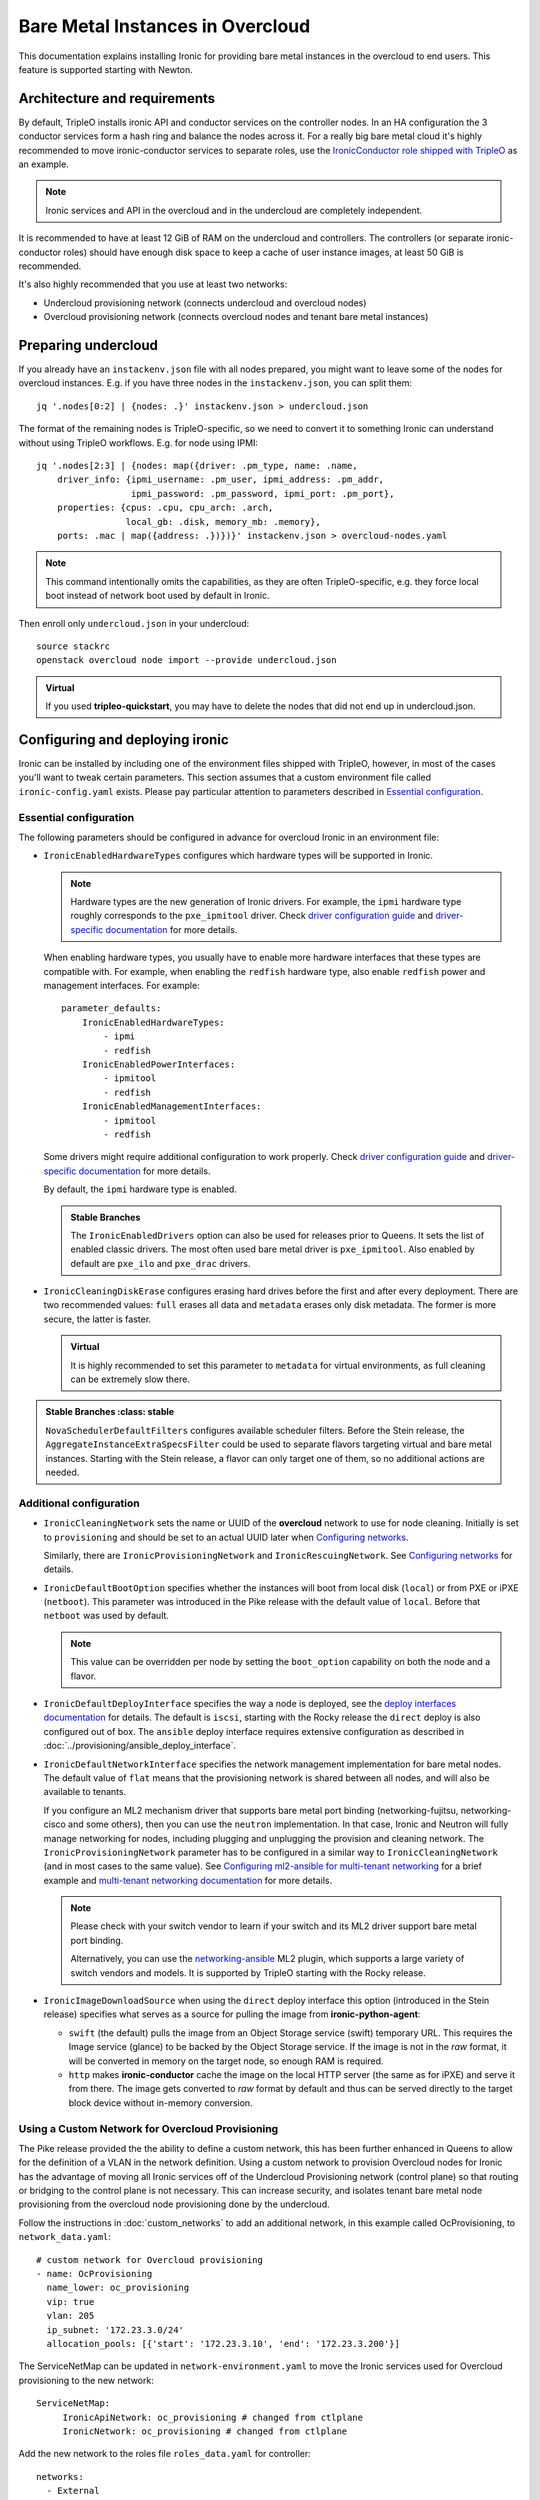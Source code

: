 Bare Metal Instances in Overcloud
=================================

This documentation explains installing Ironic for providing bare metal
instances in the overcloud to end users. This feature is supported starting
with Newton.

Architecture and requirements
-----------------------------

By default, TripleO installs ironic API and conductor services on the
controller nodes. In an HA configuration the 3 conductor services form a hash
ring and balance the nodes across it. For a really big bare metal cloud it's
highly recommended to move ironic-conductor services to separate roles, use
the `IronicConductor role shipped with TripleO`_ as an example.

.. note::
    Ironic services and API in the overcloud and in the undercloud are
    completely independent.

It is recommended to have at least 12 GiB of RAM on the undercloud and
controllers. The controllers (or separate ironic-conductor roles) should have
enough disk space to keep a cache of user instance images, at least 50 GiB
is recommended.

It's also highly recommended that you use at least two networks:

* Undercloud provisioning network (connects undercloud and overcloud nodes)

* Overcloud provisioning network (connects overcloud nodes and tenant bare
  metal instances)

Preparing undercloud
--------------------

If you already have an ``instackenv.json`` file with all nodes prepared, you
might want to leave some of the nodes for overcloud instances. E.g. if you have
three nodes in the ``instackenv.json``, you can split them::

    jq '.nodes[0:2] | {nodes: .}' instackenv.json > undercloud.json

The format of the remaining nodes is TripleO-specific, so we need
to convert it to something Ironic can understand without using
TripleO workflows. E.g. for node using IPMI::

    jq '.nodes[2:3] | {nodes: map({driver: .pm_type, name: .name,
        driver_info: {ipmi_username: .pm_user, ipmi_address: .pm_addr,
                      ipmi_password: .pm_password, ipmi_port: .pm_port},
        properties: {cpus: .cpu, cpu_arch: .arch,
                     local_gb: .disk, memory_mb: .memory},
        ports: .mac | map({address: .})})}' instackenv.json > overcloud-nodes.yaml

.. note::
    This command intentionally omits the capabilities, as they are often
    TripleO-specific, e.g. they force local boot instead of network boot used
    by default in Ironic.

Then enroll only ``undercloud.json`` in your undercloud::

    source stackrc
    openstack overcloud node import --provide undercloud.json

.. admonition:: Virtual
    :class: virtual

    If you used **tripleo-quickstart**, you may have to delete the nodes that
    did not end up in undercloud.json.

Configuring and deploying ironic
--------------------------------

Ironic can be installed by including one of the environment files shipped with
TripleO, however, in most of the cases you'll want to tweak certain parameters.
This section assumes that a custom environment file called
``ironic-config.yaml`` exists. Please pay particular attention to parameters
described in `Essential configuration`_.

Essential configuration
~~~~~~~~~~~~~~~~~~~~~~~

The following parameters should be configured in advance for overcloud Ironic
in an environment file:

* ``IronicEnabledHardwareTypes`` configures which hardware types will be
  supported in Ironic.

  .. note::
    Hardware types are the new generation of Ironic drivers. For example,
    the ``ipmi`` hardware type roughly corresponds to the ``pxe_ipmitool``
    driver. Check `driver configuration guide`_ and `driver-specific
    documentation`_ for more details.

  When enabling hardware types, you usually have to enable more hardware
  interfaces that these types are compatible with. For example, when enabling
  the ``redfish`` hardware type, also enable ``redfish`` power and management
  interfaces. For example::

    parameter_defaults:
        IronicEnabledHardwareTypes:
            - ipmi
            - redfish
        IronicEnabledPowerInterfaces:
            - ipmitool
            - redfish
        IronicEnabledManagementInterfaces:
            - ipmitool
            - redfish

  Some drivers might require additional configuration to work properly. Check
  `driver configuration guide`_ and `driver-specific documentation`_ for more
  details.

  By default, the ``ipmi`` hardware type is enabled.

  .. admonition:: Stable Branches
     :class: stable

     The ``IronicEnabledDrivers`` option can also be used for releases prior
     to Queens. It sets the list of enabled classic drivers. The most often used
     bare metal driver is ``pxe_ipmitool``. Also enabled by default are
     ``pxe_ilo`` and ``pxe_drac`` drivers.

* ``IronicCleaningDiskErase`` configures erasing hard drives
  before the first and after every deployment. There are two recommended
  values: ``full`` erases all data and ``metadata`` erases only disk metadata.
  The former is more secure, the latter is faster.

  .. admonition:: Virtual
      :class: virtual

      It is highly recommended to set this parameter to ``metadata``
      for virtual environments, as full cleaning can be extremely slow there.

.. admonition:: Stable Branches
   :class: stable

  ``NovaSchedulerDefaultFilters`` configures available scheduler filters.
  Before the Stein release, the ``AggregateInstanceExtraSpecsFilter`` could be
  used to separate flavors targeting virtual and bare metal instances.
  Starting with the Stein release, a flavor can only target one of them, so
  no additional actions are needed.

Additional configuration
~~~~~~~~~~~~~~~~~~~~~~~~

* ``IronicCleaningNetwork`` sets the name or UUID of the **overcloud** network
  to use for node cleaning. Initially is set to ``provisioning`` and should be
  set to an actual UUID later when `Configuring networks`_.

  Similarly, there are ``IronicProvisioningNetwork`` and
  ``IronicRescuingNetwork``. See `Configuring networks`_ for details.

* ``IronicDefaultBootOption`` specifies whether the instances will boot from
  local disk (``local``) or from PXE or iPXE (``netboot``). This parameter was
  introduced in the Pike release with the default value of ``local``. Before
  that ``netboot`` was used by default.

  .. note::
    This value can be overridden per node by setting the ``boot_option``
    capability on both the node and a flavor.

* ``IronicDefaultDeployInterface`` specifies the way a node is deployed, see
  the `deploy interfaces documentation`_ for details. The default is ``iscsi``,
  starting with the Rocky release the ``direct`` deploy is also configured out
  of box. The ``ansible`` deploy interface requires extensive configuration as
  described in :doc:`../provisioning/ansible_deploy_interface`.

* ``IronicDefaultNetworkInterface`` specifies the network management
  implementation for bare metal nodes. The default value of ``flat`` means
  that the provisioning network is shared between all nodes, and will also be
  available to tenants.

  If you configure an ML2 mechanism driver that supports bare metal port
  binding (networking-fujitsu, networking-cisco and some others), then you can
  use the ``neutron`` implementation. In that case, Ironic and Neutron will
  fully manage networking for nodes, including plugging and unplugging
  the provision and cleaning network. The ``IronicProvisioningNetwork``
  parameter has to be configured in a similar way to ``IronicCleaningNetwork``
  (and in most cases to the same value). See
  `Configuring ml2-ansible for multi-tenant networking`_ for a brief example
  and `multi-tenant networking documentation`_ for more details.

  .. note::
    Please check with your switch vendor to learn if your switch and its
    ML2 driver support bare metal port binding.

    Alternatively, you can use the networking-ansible_ ML2 plugin, which
    supports a large variety of switch vendors and models. It is supported
    by TripleO starting with the Rocky release.

* ``IronicImageDownloadSource`` when using the ``direct`` deploy interface this
  option (introduced in the Stein release) specifies what serves as a source
  for pulling the image from **ironic-python-agent**:

  * ``swift`` (the default) pulls the image from an Object Storage service
    (swift) temporary URL. This requires the Image service (glance) to be
    backed by the Object Storage service. If the image is not in the *raw*
    format, it will be converted in memory on the target node, so enough RAM
    is required.

  * ``http`` makes **ironic-conductor** cache the image on the local HTTP
    server (the same as for iPXE) and serve it from there. The image gets
    converted to *raw* format by default and thus can be served directly to the
    target block device without in-memory conversion.

Using a Custom Network for Overcloud Provisioning
~~~~~~~~~~~~~~~~~~~~~~~~~~~~~~~~~~~~~~~~~~~~~~~~~

The Pike release provided the the ability to define a custom network,
this has been further enhanced in Queens to allow for the definition
of a VLAN in the network definition.  Using a custom network to provision
Overcloud nodes for Ironic has the advantage of moving all Ironic services
off of the Undercloud Provisioning network (control plane) so that routing or
bridging to the control plane is not necessary. This can increase security,
and isolates tenant bare metal node provisioning from the overcloud node
provisioning done by the undercloud.

Follow the instructions in :doc:`custom_networks` to add an additional network,
in this example called OcProvisioning, to ``network_data.yaml``::

    # custom network for Overcloud provisioning
    - name: OcProvisioning
      name_lower: oc_provisioning
      vip: true
      vlan: 205
      ip_subnet: '172.23.3.0/24'
      allocation_pools: [{'start': '172.23.3.10', 'end': '172.23.3.200'}]

The ServiceNetMap can be updated in ``network-environment.yaml`` to move the
Ironic services used for Overcloud provisioning to the new network::

    ServiceNetMap:
         IronicApiNetwork: oc_provisioning # changed from ctlplane
         IronicNetwork: oc_provisioning # changed from ctlplane

Add the new network to the roles file ``roles_data.yaml`` for
controller::

    networks:
      - External
      - InternalApi
      - Storage
      - StorageMgmt
      - Tenant
      - OcProvisioning

Add the new network to the NIC config controller.yaml file. Starting in Queens,
the example NIC config files will automatically populated with this new network
when it is in ``network_data.yaml`` and ``roles_data.yaml`` so this step is
not necessary::

       - type: vlan
         vlan_id:
           get_param: OcProvisioningNetworkVlanID
         addresses:
         - ip_netmask:
             get_param: OcProvisioningIpSubnet

.. note::
    The baremetal nodes will send and received untagged VLAN traffic
    in order to properly run DHCP and PXE boot.

Deployment
~~~~~~~~~~

Add the ironic environment file when deploying::

    openstack overcloud deploy --templates \
        -e /usr/share/openstack-tripleo-heat-templates/environments/services/ironic-overcloud.yaml \
        -e ironic-config.yaml

To deploy Ironic in containers for Pike-Rocky releases please, use
``/usr/share/openstack-tripleo-heat-templates/environments/services-docker/ironic.yaml``
instead.

.. note::
    We don't require any virtual compute nodes for the bare metal only case,
    so feel free to set ``ComputeCount: 0`` in your environment file, if you
    don't need them.

If using a custom network in Pike or later, include the ``network_data.yaml``
and ``roles_data.yaml`` files in the deployment::

     -n /home/stack/network_data.yaml \
     -r /home/stack/roles_data.yaml \

In addition, if ``network-environment.yaml`` was updated to include the
ServiceNetMap changes, include the updated and generated
``network-environment.yaml`` files::

     -e /usr/share/openstack-tripleo-heat-templates/environments/network-environment.yaml \
     -e /home/stack/templates/environments/network-environment.yaml \

Validation
~~~~~~~~~~

Check that Ironic works by connecting to the overcloud and trying to list the
nodes (you should see an empty response, but not an error)::

    source overcloudrc
    baremetal node list

You can also check the enabled driver list::

    $ baremetal driver list
    +---------------------+-------------------------+
    | Supported driver(s) | Active host(s)          |
    +---------------------+-------------------------+
    | ipmi                | overcloud-controller-0. |
    | pxe_drac            | overcloud-controller-0. |
    | pxe_ilo             | overcloud-controller-0. |
    | pxe_ipmitool        | overcloud-controller-0. |
    | redfish             | overcloud-controller-0. |
    +---------------------+-------------------------+

.. note::
    This commands shows both hardware types and classic drivers combined.

For HA configuration you should see all three controllers::

    $ baremetal driver list
    +---------------------+------------------------------------------------------------------------------------------------------------+
    | Supported driver(s) | Active host(s)                                                                                             |
    +---------------------+------------------------------------------------------------------------------------------------------------+
    | ipmi                | overcloud-controller-0.localdomain, overcloud-controller-1.localdomain, overcloud-controller-2.localdomain |
    | pxe_drac            | overcloud-controller-0.localdomain, overcloud-controller-1.localdomain, overcloud-controller-2.localdomain |
    | pxe_ilo             | overcloud-controller-0.localdomain, overcloud-controller-1.localdomain, overcloud-controller-2.localdomain |
    | pxe_ipmitool        | overcloud-controller-0.localdomain, overcloud-controller-1.localdomain, overcloud-controller-2.localdomain |
    | redfish             | overcloud-controller-0.localdomain, overcloud-controller-1.localdomain, overcloud-controller-2.localdomain |
    +---------------------+------------------------------------------------------------------------------------------------------------+

If this list is empty or does not show any of the controllers, then the
``openstack-ironic-conductor`` service on this controller failed to start.
The likely cause is missing dependencies for vendor drivers.

Finally, check that Nova recognizes both virtual and bare metal compute
services. In HA case there should be at least 4 services in total::

    $ openstack compute service list --service nova-compute
    +----+--------------+-------------------------------------+------+---------+-------+----------------------------+
    | ID | Binary       | Host                                | Zone | Status  | State | Updated At                 |
    +----+--------------+-------------------------------------+------+---------+-------+----------------------------+
    | 21 | nova-compute | overcloud-novacompute-0.localdomain | nova | enabled | up    | 2017-10-11T13:57:21.000000 |
    | 30 | nova-compute | overcloud-controller-2.localdomain  | nova | enabled | up    | 2017-10-11T13:57:16.000000 |
    | 33 | nova-compute | overcloud-controller-1.localdomain  | nova | enabled | up    | 2017-10-11T13:57:16.000000 |
    | 54 | nova-compute | overcloud-controller-0.localdomain  | nova | enabled | up    | 2017-10-11T13:57:14.000000 |
    +----+--------------+-------------------------------------+------+---------+-------+----------------------------+

Post-deployment configuration
-----------------------------

In this section we configure OpenStack for both bare metal and virtual
machines provisioning.

You need at least 3 nodes to use bare metal provisioning: one for the
undercloud, one for the controller and one for the actual instance.
This guide assumes using both virtual and bare metal computes, so to follow it
you need at least one more node, 4 in total for a non-HA configuration or 6
for HA.

This guide uses one network for simplicity. If you encounter weird DHCP, PXE
or networking issues with such a single-network configuration, try shutting
down the introspection DHCP server on the undercloud after the initial
introspection is finished::

        sudo systemctl stop openstack-ironic-inspector-dnsmasq

Resource classes
~~~~~~~~~~~~~~~~

Starting with the Pike release, bare metal instances are scheduled based on
*custom resource classes*. In case of Ironic, a resource class will correspond
to a flavor. When planning your bare metal cloud, think of a way to split all
nodes into classes, and create flavors accordingly. See `bare metal flavor
documentation`_ for more details.

Preparing networking
~~~~~~~~~~~~~~~~~~~~

Next, we need to create at least one network for nodes to use. By default
Ironic uses the tenant network for the provisioning process, and the same
network is often configured for cleaning.

As already mentioned, this guide assumes only one physical network shared
between undercloud and overcloud. In this case the subnet address must match
the one on the undercloud, but the allocation pools must not overlap (including
the pool used by undercloud introspection).

For example, the following commands will work with the default undercloud
parameters::

    source overcloudrc
    openstack network create --share --provider-network-type flat \
        --provider-physical-network datacentre --external provisioning
    openstack subnet create --network provisioning \
        --subnet-range 192.168.24.0/24 --gateway 192.168.24.40 \
        --allocation-pool start=192.168.24.41,end=192.168.24.100 provisioning-subnet
    openstack router create default-router
    openstack router add subnet default-router provisioning-subnet

We will use this network for bare metal instances (both for provisioning and
as a tenant network), as well as an external network for virtual instances.
In a real situation you will only use it as provisioning, and create a separate
physical network as external.

Now you can create a regular tenant network to use for virtual instances
and use the ``default-router`` to link the provisioning and tenant networks::

    openstack network create tenant-net
    openstack subnet create --network tenant-net --subnet-range 192.0.3.0/24 \
        --allocation-pool start=192.0.3.10,end=192.0.3.20 tenant-subnet
    openstack router add subnet default-router tenant-subnet

Networking using a custom network
~~~~~~~~~~~~~~~~~~~~~~~~~~~~~~~~~

If using a custom network for overcloud provisioning, create a network of
type ``vlan`` with VlanID matching the ``OcProvisioning`` network created
during deployment::

    openstack network create --share --provider-network-type vlan \
      --provider-physical-network datacentre --provider-segment 205 provisioning

Use a subnet range outside of the ``allocation_pool`` defined in
``network_data.yaml``, for example::

    openstack subnet create --network provisioning --subnet-range \
      172.21.2.0/24 --gateway 172.21.2.1  --allocation-pool \
      start=172.21.2.201,end=172.21.2.250 provisioning-subnet

As defined in ``Preparing networking``, you can create a tenant network along
with a ``default-router`` to link the provisioning and tenant networks.

Configuring networks
~~~~~~~~~~~~~~~~~~~~

Ironic has to be configured to use three networks for its internal purposes:

* *Cleaning* network is used during cleaning and is mandatory to configure.

  This network can be configured to a name or UUID during deployment via
  the ``IronicCleaningNetwork`` parameter.

* *Provisioning* network is used during deployment if the *network interface*
  is set to ``neutron`` (either explicitly or via setting
  ``IronicDefaultNetworkInterface`` during installation).

  This network is supported by TripleO starting with the Pike release and
  can be configured to a name or UUID during deployment via
  the ``IronicProvisioningNetwork`` parameter.

* *Rescuing* network is used when starting the *rescue* process - repairing
  broken instances through a special ramdisk.

  This network is supported by TripleO starting wince the Rocky release and
  can be configured to a name or UUID during deployment via
  the ``IronicRescuingNetwork`` parameter.

Starting with the Ocata release, Ironic is configured to use network called
``provisioning`` for all three networks by default. However, network names are
not unique.  A user creating another network with the same name will break bare
metal provisioning. Thus, it's highly recommended to update the deployment,
providing the provider network UUID.

Use the following command to get the UUID::

    openstack network show provisioning -f value -c id

Configuring networks on deployment
^^^^^^^^^^^^^^^^^^^^^^^^^^^^^^^^^^

To update the whole deployment update the environment file you've created,
setting ``IronicCleaningNetwork`` to the this UUID, for example::

 parameter_defaults:
     IronicCleaningNetwork: c71f4bfe-409b-4292-818f-21cdf910ee06

In the Pike release or newer, also set the provisioning network. You can use
the same network or create a new one::

 parameter_defaults:
     IronicCleaningNetwork: c71f4bfe-409b-4292-818f-21cdf910ee06
     IronicProvisioningNetwork: c71f4bfe-409b-4292-818f-21cdf910ee06

In the Rocky release or newer, also set the rescuing network. You can use
the same network or create a new one::

 parameter_defaults:
     IronicCleaningNetwork: c71f4bfe-409b-4292-818f-21cdf910ee06
     IronicProvisioningNetwork: c71f4bfe-409b-4292-818f-21cdf910ee06
     IronicRescuingNetwork: c71f4bfe-409b-4292-818f-21cdf910ee06

Finally, run the deploy command with exactly the same arguments as before
(don't forget to include the environment file if it was not included
previously).

Configuring networks per node
^^^^^^^^^^^^^^^^^^^^^^^^^^^^^

Alternatively, you can set the networks per node starting with the Queens
release.

When enrolling nodes, add ``cleaning_network``, ``provisioning_network``
and/or ``rescuing_network`` to the ``driver_info`` dictionary when
`Preparing inventory`_.

After enrolling nodes, you can update each of them with the following
command (adjusting it for your release)::

 baremetal node set <node> \
     --driver-info cleaning_network=<network uuid> \
     --driver-info provisioning_network=<network uuid> \
     --driver-info rescuing_network=<network uuid>

Adding deployment images
~~~~~~~~~~~~~~~~~~~~~~~~

Ironic requires the ironic-python-agent image stored in Glance.
You can use the same images you already have on the undercloud::

    source overcloudrc
    openstack image create --public --container-format aki \
        --disk-format aki --file ~/ironic-python-agent.kernel deploy-kernel
    openstack image create --public --container-format ari \
        --disk-format ari --file ~/ironic-python-agent.initramfs deploy-ramdisk

.. note::
    These commands assume that the images are in the home directory, which is
    often the case for TripleO.

Creating flavors
~~~~~~~~~~~~~~~~

As usual with OpenStack, you need to create at least one flavor to be used
during deployment. As bare metal resources are inherently not divisible,
the flavor will set minimum requirements (CPU count, RAM and disk sizes) that
a node must fulfil, see `bare metal flavor documentation`_ for details.

Creating a single flavor is sufficient for the simplest case::

    source overcloudrc
    openstack flavor create --ram 1024 --disk 20 --vcpus 1 baremetal

.. note::
    The ``disk`` argument will be used to determine the size of the root
    partition. The ``ram`` and ``vcpus`` arguments are ignored for bare metal,
    starting with the Pike release, if the flavor is configured as explained
    below.

Starting with the Pike release, switch to scheduling based on resource
classes, as explained in the `bare metal flavor documentation`_::

    openstack flavor set baremetal --property resources:CUSTOM_BAREMETAL=1
    openstack flavor set baremetal --property resources:VCPU=0
    openstack flavor set baremetal --property resources:MEMORY_MB=0
    openstack flavor set baremetal --property resources:DISK_GB=0

Creating host aggregates
~~~~~~~~~~~~~~~~~~~~~~~~

.. note::
    If you don't plan on using virtual instances, you can skip this step.
    It also won't be required in the Stein release, after bare metal nodes
    stopped report CPU, memory and disk properties.

.. admonition:: Stable Branches
   :class: stable

   For a hybrid bare metal and virtual environment before the Pike release
   you have to set up *host aggregates* for virtual and bare metal hosts. You
   can also optionally follow this procedure until the Stein release. We will
   use a property called ``baremetal`` to link flavors to host aggregates::

       openstack aggregate create --property baremetal=true baremetal-hosts
       openstack aggregate create --property baremetal=false virtual-hosts
       openstack flavor set baremetal --property baremetal=true

   .. warning::
       This association won't work without ``AggregateInstanceExtraSpecsFilter``
       enabled as described in `Essential configuration`_.

   .. warning::
       Any property you set on flavors has to be duplicated on aggregates,
       otherwise scheduling will fail.

   Then for all flavors you've created for virtual instances set the same
   ``baremetal`` property to ``false``, for example::

       openstack flavor create --ram 1024 --disk 20 --vcpus 1 virtual
       openstack flavor set virtual --property baremetal=false

Creating instance images
~~~~~~~~~~~~~~~~~~~~~~~~

You can build your images using ``diskimage-builder`` tool already available
on the undercloud, for example::

    disk-image-create centos7 baremetal dhcp-all-interfaces grub2 -o centos-image

.. note::
    The following elements are actually optional:

    * ``dhcp-all-interfaces`` makes the resulting instance get IP addresses for
      all NICs via DHCP.

    * ``grub2`` installs the grub bootloader on the image, so that local boot
      can be used in additional to PXE booting.

This command creates a so called *partition image*, i.e. an image containing
only root partition. Ironic also supports *whole disk images*, i.e. images
with the whole partition table embedded. This may be the only option when
running non-Linux images. Please check the `images documentation`_
for more details on building and using images.

Three components are created for every partition image: the main image with
``qcow2`` extension, the kernel with ``vmlinuz`` extension and the initrd
image with ``initrd`` extension.

Upload them with the following command::

    source overcloudrc
    KERNEL_ID=$(openstack image create --file centos-image.vmlinuz --public \
        --container-format aki --disk-format aki -f value -c id \
        centos-image.vmlinuz)
    RAMDISK_ID=$(openstack image create --file centos-image.initrd --public \
        --container-format ari --disk-format ari -f value -c id \
        centos-image.initrd)
    openstack image create --file centos-image.qcow2 --public \
        --container-format bare --disk-format qcow2 \
        --property kernel_id=$KERNEL_ID --property ramdisk_id=$RAMDISK_ID \
        centos-image

.. note::
    A whole disk image will only have one component - the image itself with
    ``qcow2`` extension. Do not set ``kernel_id`` and ``ramdisk_id``
    properties for such images.

Enrolling nodes
---------------

For all nodes you're enrolling you need to know:

* BMC (IPMI, iDRAC, iLO, etc) address and credentials,

* MAC address of the PXE booting NIC,

* CPU count and architecture, memory size in MiB and root disk size in GiB,

* Serial number or WWN of the root device, if the node has several hard drives.

In the future some of this data will be provided by the introspection process,
which is not currently available in the overcloud.

This guide uses inventory files to enroll nodes. Alternatively, you can enroll
nodes directly from CLI, see the `enrollment documentation`_ for details.

Preparing inventory
~~~~~~~~~~~~~~~~~~~

Your inventory file (e.g. ``overcloud-nodes.yaml`` from `Preparing
undercloud`_) should be in the following format:

.. code-block:: yaml

    nodes:
        - name: node-0
          driver: ipmi
          driver_info:
            ipmi_address: <BMC HOST>
            ipmi_username: <BMC USER>
            ipmi_password: <BMC PASSWORD>
            ipmi_port: <BMC PORT>
          resource_class: baremetal
          properties:
            cpu_arch: <CPU ARCHITECTURE>
            local_gb: <ROOT DISK IN GIB>
            root_device:
                serial: <ROOT DISK SERIAL>
          ports:
            - address: <PXE NIC MAC>
              pxe_enabled: true
              local_link_connection:
                switch_id: <SWITCH MAC>
                switch_info: <SWITCH NAME>
                port_id: <INTERFACE NAME>

* The ``driver`` field must be one of ``IronicEnabledDrivers`` or
  ``IronicEnabledHardwareTypes``, which we set when `Configuring and deploying
  ironic`_.

  .. admonition:: Stable Branch
     :class: stable

     Hardware types are only available since the Pike release. In the example
     above use ``pxe_ipmitool`` instead of ``ipmi`` for older releases.

* The ``resource_class`` field corresponds to a custom resource
  class, as explained in `Resource classes`_.

* The ``root_device`` property is optional, but it's highly recommended
  to set it if the bare metal node has more than one hard drive.
  There are several properties that can be used instead of the serial number
  to designate the root device, see the `root device hints documentation`_
  for details.

* The ``local_gb`` field specifies the size (in GiB) of the root device. Its
  value must match the size of the device specified by the ``root_device``
  property. However, to allow for partitioning, it's highly recommended to
  subtract 1 GiB from it.

* Exactly one port with ``pxe_enabled`` set to ``true`` must be specified in
  the ``ports`` list. It has to match the NIC used for provisioning.

  .. note::
    More ports with ``pxe_enabled=false`` can be specified safely here. They
    won't be used for provisioning, but they are used with the ``neutron``
    network interface.

.. admonition:: Stable Branch
   :class: stable

   * The ``memory_mb`` and ``cpus`` properties are mandatory before the Pike
     release and can optionally be used before Stein.

     .. warning::
        Do not populate ``memory_mb`` and ``cpus`` before the Stein release if
        you do **not** use host aggregates for separating virtual and bare
        metal flavors as described in `Creating host aggregates`_.

* ``local_link_connection`` is required when using the `neutron` network
  interface. This information is needed so ironic/neutron can identify which
  interfaces on switches corresponding to the ports defined in ironic.

  * ``switch_id`` the ID the switch uses to identify itself over LLDP(usually
    the switch MAC).

  * ``switch_info`` the name associated with the switch in ``ML2HostConfigs``
    (see ML2HostConfigs in `ml2-ansible example`_)

  * ``port_id`` the name associated with the interface on the switch.

Enrolling nodes
~~~~~~~~~~~~~~~

The ``overcloud-nodes.yaml`` file prepared in the previous steps can now be
imported in Ironic::

    source overcloudrc
    baremetal create overcloud-nodes.yaml

.. warning::
    This command is provided by Ironic, not TripleO. It also does not feature
    support for updates, so if you need to change something, you have to use
    ``baremetal node set`` and similar commands.

The nodes appear in the ``enroll`` provision state, you need to check their BMC
credentials and make them available::

    DEPLOY_KERNEL=$(openstack image show deploy-kernel -f value -c id)
    DEPLOY_RAMDISK=$(openstack image show deploy-ramdisk -f value -c id)

    for uuid in $(baremetal node list --provision-state enroll -f value -c UUID);
    do
        baremetal node set $uuid \
            --driver-info deploy_kernel=$DEPLOY_KERNEL \
            --driver-info deploy_ramdisk=$DEPLOY_RAMDISK \
            --driver-info rescue_kernel=$DEPLOY_KERNEL \
            --driver-info rescue_ramdisk=$DEPLOY_RAMDISK
        baremetal node manage $uuid --wait &&
            baremetal node provide $uuid
    done

The deploy kernel and ramdisk were created as part of `Adding deployment
images`_.

The ``baremetal node provide`` command makes a node go through cleaning
procedure, so it might take some time depending on the configuration. Check
your nodes status with::

    baremetal node list --fields uuid name provision_state last_error

Wait for all nodes to reach the ``available`` state. Any failures during
cleaning has to be corrected before proceeding with deployment.

Populating host aggregates
~~~~~~~~~~~~~~~~~~~~~~~~~~

.. note::
    If you don't plan on using virtual instances, you can skip this step.
    It also won't be required in the Stein release, after bare metal nodes
    stopped report CPU, memory and disk properties.

.. admonition:: Stable Branch
   :class: stable

   For hybrid bare metal and virtual case you need to specify which host
   belongs to which host aggregates (``virtual`` or ``baremetal`` as created in
   `Creating host aggregates`_).

   When the default host names are used, we can take advantage of the fact
   that every virtual host will have ``compute`` in its name. All bare metal
   hypervisors will be assigned to one (non-HA) or three (HA) controller hosts.
   So we can do the assignment with the following commands::

       source overcloudrc
       for vm_host in $(openstack hypervisor list -f value -c "Hypervisor Hostname" | grep compute);
       do
           openstack aggregate add host virtual-hosts $vm_host
       done

       openstack aggregate add host baremetal-hosts overcloud-controller-0.localdomain
       # Ignore the following two for a non-HA environment
       openstack aggregate add host baremetal-hosts overcloud-controller-1.localdomain
       openstack aggregate add host baremetal-hosts overcloud-controller-2.localdomain

   .. note::
       Every time you scale out compute nodes, you need to add newly added
       hosts to the ``virtual-hosts`` aggregate.

Checking available resources
~~~~~~~~~~~~~~~~~~~~~~~~~~~~

Check that nodes are really enrolled and the power state is reflected correctly
(it may take some time)::

    $ source overcloudrc
    $ baremetal node list
    +--------------------------------------+------------+---------------+-------------+--------------------+-------------+
    | UUID                                 | Name       | Instance UUID | Power State | Provisioning State | Maintenance |
    +--------------------------------------+------------+---------------+-------------+--------------------+-------------+
    | a970c5db-67dd-4676-95ba-af1edc74b2ee | instance-0 | None          | power off   | available          | False       |
    | bd99ec64-4bfc-491b-99e6-49bd384b526d | instance-1 | None          | power off   | available          | False       |
    +--------------------------------------+------------+---------------+-------------+--------------------+-------------+

After a few minutes, new hypervisors should appear in Nova and the stats
should display the sum of bare metal and virtual resources::

    $ openstack hypervisor list
    +----+--------------------------------------+
    | ID | Hypervisor Hostname                  |
    +----+--------------------------------------+
    |  2 | overcloud-novacompute-0.localdomain  |
    | 17 | bd99ec64-4bfc-491b-99e6-49bd384b526d |
    | 20 | a970c5db-67dd-4676-95ba-af1edc74b2ee |
    +----+--------------------------------------+

.. note::
    Each bare metal node becomes a separate hypervisor in Nova. The hypervisor
    host name always matches the associated node UUID.

Next you can use the Placement API (available only via cURL for the time being)
to check that bare metal resources are properly exposed. Start with checking
that all nodes are recorded::

    $ token=$(openstack token issue -f value -c id)
    $ endpoint=$(openstack endpoint show placement -f value -c publicurl)
    $ curl -sH "X-Auth-Token: $token" $endpoint/resource_providers | jq -r '.resource_providers | map({node: .name, uuid})'
    [
      {
        "uuid": "9dff98a8-6fc9-4a05-8d78-c1d5888d9fde",
        "node": "overcloud-novacompute-0.localdomain"
      },
      {
        "uuid": "61d741b5-33d6-40a1-bcbe-b38ea34ca6c8",
        "node": "bd99ec64-4bfc-491b-99e6-49bd384b526d"
      },
      {
        "uuid": "e22bc261-53be-43b3-848f-e29c728142d3",
        "node": "a970c5db-67dd-4676-95ba-af1edc74b2ee"
      }
    ]

Then for each of the bare metal resource providers (having node UUIDs as
names) check their inventory::

    $ curl -sH "X-Auth-Token: $token" $endpoint/resource_providers/e22bc261-53be-43b3-848f-e29c728142d3/inventories | jq .inventories
    {
      "CUSTOM_BAREMETAL": {
        "max_unit": 1,
        "min_unit": 1,
        "step_size": 1,
        "reserved": 0,
        "total": 1,
        "allocation_ratio": 1
      }
    }

You see the custom ``baremetal`` resource class reported, as well as available
disk space (only before the Queens release). If you see an empty inventory,
nova probably consider the node unavailable. Check :ref:`no-valid-host` for
tips on a potential cause.

Booting a bare metal instance
-----------------------------

You will probably want to create a keypair to use for logging into instances.
For example, using SSH public key from undercloud::

    source overcloudrc
    openstack keypair create --public-key ~/.ssh/id_rsa.pub undercloud-key

Now you're ready to boot your first bare metal instance::

    openstack server create --image centos-image --flavor baremetal \
        --nic net-id=$(openstack network show provisioning -f value -c id) \
        --key-name undercloud-key instance-0

After some time (depending on the image), you will see the prepared instance::

    $ openstack server list
    +--------------------------------------+------------+--------+-----------------------------+
    | ID                                   | Name       | Status | Networks                    |
    +--------------------------------------+------------+--------+-----------------------------+
    | 2022d237-e249-44bd-b864-e7f536a8e439 | instance-0 | ACTIVE | provisioning=192.168.24.50  |
    +--------------------------------------+------------+--------+-----------------------------+

.. note::
    If you encounter *"No valid host found"* error from Nova, make sure to read
    the undercloud troubleshooting guide on this topic: :ref:`no-valid-host`.

Let's check that it actually got scheduled on a bare metal machine::

    $ openstack server show instance-0 -c "OS-EXT-SRV-ATTR:host" -c "OS-EXT-SRV-ATTR:hypervisor_hostname"
    +-------------------------------------+--------------------------------------+
    | Field                               | Value                                |
    +-------------------------------------+--------------------------------------+
    | OS-EXT-SRV-ATTR:host                | overcloud-controller-0.localdomain   |
    | OS-EXT-SRV-ATTR:hypervisor_hostname | bd99ec64-4bfc-491b-99e6-49bd384b526d |
    +-------------------------------------+--------------------------------------+

You can now log into it::

    $ ssh centos@192.168.24.50
    The authenticity of host '192.168.24.50 (192.168.24.50)' can't be established.
    ECDSA key fingerprint is eb:35:45:c5:ed:d9:8a:e8:4b:20:db:06:10:6f:05:74.
    Are you sure you want to continue connecting (yes/no)? yes
    Warning: Permanently added '192.168.24.50' (ECDSA) to the list of known hosts.
    [centos@instance-0 ~]$

Now let's try the same with a virtual instance::

    openstack server create --image centos-image --flavor virtual \
        --nic net-id=$(openstack network show tenant-net -f value -c id) \
        --key-name undercloud-key instance-1

This instance gets scheduled on a virtual host::

    $ openstack server show instance-1 -c "OS-EXT-SRV-ATTR:host" -c "OS-EXT-SRV-ATTR:hypervisor_hostname"
    +-------------------------------------+-------------------------------------+
    | Field                               | Value                               |
    +-------------------------------------+-------------------------------------+
    | OS-EXT-SRV-ATTR:host                | overcloud-novacompute-0.localdomain |
    | OS-EXT-SRV-ATTR:hypervisor_hostname | overcloud-novacompute-0.localdomain |
    +-------------------------------------+-------------------------------------+

Booting a bare metal instance from a cinder volume
--------------------------------------------------

Cinder volumes can be used to back a baremetal node over iSCSI, in order to
do this each baremetal node must first be configured to boot from a volume.
The connector ID for each node should be unique, below we achieve this by
incrementing the value of <NUM>::

    $ baremetal node set --property capabilities=iscsi_boot:true --storage-interface cinder <NODEID>
    $ baremetal volume connector create --node <NODEID> --type iqn --connector-id iqn.2010-10.org.openstack.node<NUM>

The image used should be configured to boot from a iSCSI root disk, on Centos
7 this is achieved by ensuring that the `iscsi` module is added to the ramdisk
and passing `rd.iscsi.firmware=1` to the kernel in the grub config::

    $ mkdir /tmp/mountpoint
    $ guestmount -i -a /tmp/CentOS-7-x86_64-GenericCloud.qcow2 /tmp/mountpoint
    $ mount -o bind /dev /tmp/mountpoint/dev
    $ chroot /tmp/mountpoint /bin/bash
    chroot> mv /etc/resolv.conf /etc/resolv.conf_
    chroot> echo "nameserver 8.8.8.8" > /etc/resolv.conf
    chroot> yum install -y iscsi-initiator-utils
    chroot> mv /etc/resolv.conf_ /etc/resolv.conf
    # Be careful here to update the correct ramdisk (check/boot/grub2/grub.cfg)
    chroot> dracut --force --add "network iscsi" /boot/initramfs-3.10.0-693.5.2.el7.x86_64.img 3.10.0-693.5.2.el7.x86_64
    # Edit the file /etc/default/grub and add rd.iscsi.firmware=1 to GRUB_CMDLINE_LINUX=...
    chroot> vi /etc/default/grub
    chroot> exit
    $ umount /tmp/mountpoint/dev
    $ guestunmount /tmp/mountpoint
    $ guestfish -a /tmp/CentOS-7-x86_64-GenericCloud.qcow2 -m /dev/sda1 sh "/sbin/grub2-mkconfig -o /boot/grub2/grub.cfg"

.. note::
    This image can no longer be used to do regular local boot, a situation
    that should be fixed in future versions.

This image can then be added to glance and a volume created from it::

    $ openstack image create --disk-format qcow2 --container-format bare --file /tmp/CentOS-7-x86_64-GenericCloud.qcow2 centos-bfv
    $ openstack volume create --size 10 --image centos-bfv --bootable centos-test-volume

Finally this volume can be used to back a baremetal instance::

    $ openstack server create --flavor baremetal --volume centos-test-volume --key default centos-test

Configuring ml2-ansible for multi-tenant networking
---------------------------------------------------

Ironic can be configured to use a neutron ML2 mechanism driver for baremetal
port binding. In this example we use the ml2-ansible plugin to configure
ports on a Juniper switch (the plugin supports multiple switch types) to ensure
baremetal networks are isolated from each other.

ml2-ansible configuration
~~~~~~~~~~~~~~~~~~~~~~~~~

The following parameters must be configured in an environment file and used
when deploying the overcloud:

* ``ML2HostConfigs:`` this mapping contains a entry for each switch netansible
  will configure, for each switch there should be a key(where the key is used
  to identify the switch) and a mapping containing details specific to the
  switch, the following details should be provided

  * ``ansible_network_os``: network platform the switch corresponds to.
  * ``ansible_host``: switch IP
  * ``ansible_user``: user to connect to the switch as
  * ``ansible_ssh_pass``: (optional, alternatively use a private key) password
  * ``ansible_ssh_private_key_file``: (optional, alternatively use a password) private key
  * ``manage_vlans``: (optional, boolean) - If the vlan networks have not been defined on
    your switch and the ansible_user has permission to create them, this should be left as
    ``true``. If not then you need to set to ``false`` and ensure they are created by a user
    with the appropriate permissions.
  * ``mac``: (optional) - Chassis MAC ID of the switch

* ``IronicDefaultNetworkInterface`` set the default network type for nodes being
  deployed. In most cases when using multi-tenant networking you'll want to set
  this to ``neutron``. If the default isn't set to ``neutron`` here then the
  ``network-interface`` needs to be set on a per node bases. This can be done with
  the ``--network-interface`` parameter to either the ``node create`` or ``node set``
  command.

The overcloud deploy command must also include
``-e /usr/share/openstack-tripleo-heat-templates/environments/services/neutron-ml2-ansible.yaml``
in order to set ``OS::TripleO::Services::NeutronCorePlugin`` and ``NeutronMechanismDrivers``.

ml2-ansible example
~~~~~~~~~~~~~~~~~~~

In this minimalistic example we have a baremetal node (ironic-0) being
controlled by ironic in the overcloud. This node is connected to a juniper
switch with ironic/neutron controlling the vlan id for the switch::


         +-------------------------------+
         |                       xe-0/0/7+-+
         |            switch1            | |
         |xe-0/0/1                       | |
         +-------------------------------+ |
            |                              |
            |                              |
      +---------------+        +-----------------+
      |     |         |        |                 |
      | br-baremetal  |        |                 |
      |               |        |                 |
      |               |        |                 |
      |               |        |                 |
      |   Overcloud   |        |    Ironic-0     |
      |               |        |                 |
      |               |        |                 |
      |               |        |                 |
      |               |        |                 |
      |               |        |                 |
      |               |        |                 |
      +---------------+        +-----------------+

Switch config for xe-0/0/7 should be removed before deployment, and
xe-0/0/1 should be a member of the vlan range 1200-1299::

  xe-0/0/1 {
      native-vlan-id XXX;
      unit 0 {
          family ethernet-switching {
              interface-mode trunk;
              vlan {
                  members [ XXX 1200-1299 ];
              }
          }
      }
  }

We first need to deploy ironic in the overcloud and include the following
configuration::

  parameter_defaults:
    IronicProvisioningNetwork: baremetal
    IronicCleaningNetwork: baremetal
    IronicDefaultNetworkInterface: neutron
    NeutronMechanismDrivers: openvswitch,ansible
    NeutronNetworkVLANRanges: baremetal:1200:1299
    NeutronFlatNetworks: datacentre,baremetal
    NeutronBridgeMappings: datacentre:br-ex,baremetal:br-baremetal
    ML2HostConfigs:
      switch1:
        ansible_network_os: junos
        ansible_host: 10.9.95.25
        ansible_user: ansible
        ansible_ssh_pass: ansible_password
        manage_vlans: false


Once the overcloud is deployed, we need to create a network that will be used
as a provisioning (and cleaning) network::

  openstack network create --provider-network-type vlan --provider-physical-network baremetal \
    --provider-segment 1200 baremetal
  openstack subnet create --network baremetal --subnet-range 192.168.25.0/24 --ip-version 4 \
    --allocation-pool start=192.168.25.30,end=192.168.25.50 baremetal-subnet

.. note::
  This network should be routed to the ctlplane network on the overcloud (while
  on this network the ironic-0 will need access to the TFTP/HTTP and the ironic
  API), one way to achieve this would be to set up a network representing the
  ctlplane network and add a router between them::

    openstack network create --provider-network-type flat --provider-physical-network \
      baremetal ctlplane
    openstack subnet create --network ctlplane --subnet-range 192.168.24.0/24 \
      --ip-version 4 --gateway 192.168.24.254 --no-dhcp ctlplane-subnet
    openstack router create provisionrouter
    openstack router add subnet provisionrouter baremetal-subnet
    openstack router add subnet provisionrouter ctlplane-subnet

  Each overcloud controller will also need a route added to route traffic
  bound for 192.168.25.0/24 via 192.168.24.254, this can be done in the
  network template when deploying the overcloud.

If not already provided in ``overcloud-nodes.yaml`` above, the
local-link-connection  values for `switch_info`, `port_id` and `switch_id`
can be provided here::

  baremetal port set --local-link-connection switch_info=switch1 \
    --local-link-connection port_id=xe-0/0/7 \
    --local-link-connection switch_id=00:00:00:00:00:00 <PORTID>

The node can now be registered with ironic and cleaned in the usual way,
once the node is available it can be used by another tenant in a regular
VLAN network::

  openstack network create tenant-net
  openstack subnet create --network tenant-net --subnet-range 192.168.3.0/24 \
    --allocation-pool start=192.168.3.10,end=192.168.3.20 tenant-subnet
  openstack server create --flavor baremetal --image overcloud-full \
    --key default --network tenant-net test1

Assuming an external network is available the server can then be allocated a floating ip::

  openstack router create external
  openstack router add subnet external tenant-subnet
  openstack router set --external-gateway external external
  openstack floating ip create external
  openstack server add floating ip test1 <IP>


.. _IronicConductor role shipped with TripleO: https://opendev.org/openstack/tripleo-heat-templates/src/branch/master/roles/IronicConductor.yaml
.. _driver configuration guide: https://docs.openstack.org/ironic/latest/install/enabling-drivers.html
.. _driver-specific documentation: https://docs.openstack.org/ironic/latest/admin/drivers.html
.. _bare metal flavor documentation: https://docs.openstack.org/ironic/latest/install/configure-nova-flavors.html
.. _enrollment documentation: https://docs.openstack.org/ironic/latest/install/enrollment.html
.. _root device hints documentation: https://docs.openstack.org/ironic/latest/install/advanced.html#specifying-the-disk-for-deployment-root-device-hints
.. _images documentation: https://docs.openstack.org/ironic/latest/install/configure-glance-images.html
.. _multi-tenant networking documentation: https://docs.openstack.org/ironic/latest/admin/multitenancy.html
.. _networking-ansible: https://github.com/openstack/networking-ansible
.. _deploy interfaces documentation: https://docs.openstack.org/ironic/latest/admin/interfaces/deploy.html
